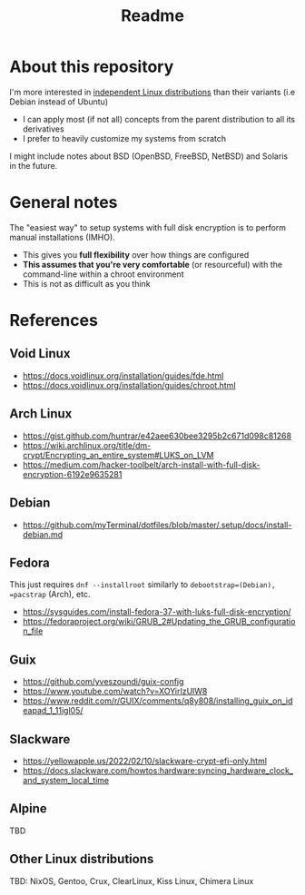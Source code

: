#+TITLE: Readme

* About this repository

I'm more interested in [[https://distrowatch.com/search.php?ostype=Linux&category=All&origin=All&basedon=Independent&notbasedon=None&desktop=All&architecture=All&package=All&rolling=All&isosize=All&netinstall=All&language=All&defaultinit=All&status=Active#simple][independent Linux distributions]] than their variants (i.e Debian instead of Ubuntu)
- I can apply most (if not all) concepts from the parent distribution to all its derivatives
- I prefer to heavily customize my systems from scratch

I might include notes about BSD (OpenBSD, FreeBSD, NetBSD) and Solaris in the future.

* General notes  

The "easiest way" to setup systems with full disk encryption is to perform manual installations (IMHO).
- This gives you *full flexibility* over how things are configured
- *This assumes that you're very comfortable* (or resourceful) with the command-line within a chroot environment
- This is not as difficult as you think
  
* References
  
** Void Linux
- https://docs.voidlinux.org/installation/guides/fde.html
- https://docs.voidlinux.org/installation/guides/chroot.html

** Arch Linux
- https://gist.github.com/huntrar/e42aee630bee3295b2c671d098c81268
- https://wiki.archlinux.org/title/dm-crypt/Encrypting_an_entire_system#LUKS_on_LVM
- https://medium.com/hacker-toolbelt/arch-install-with-full-disk-encryption-6192e9635281

** Debian
- https://github.com/myTerminal/dotfiles/blob/master/.setup/docs/install-debian.md

** Fedora
This just requires =dnf --installroot= similarly to =debootstrap=(Debian), =pacstrap= (Arch), etc.
- https://sysguides.com/install-fedora-37-with-luks-full-disk-encryption/
- https://fedoraproject.org/wiki/GRUB_2#Updating_the_GRUB_configuration_file

** Guix
- https://github.com/yveszoundi/guix-config
- https://www.youtube.com/watch?v=XOYirIzUlW8
- https://www.reddit.com/r/GUIX/comments/q8y808/installing_guix_on_ideapad_1_11igl05/
    
** Slackware
- https://yellowapple.us/2022/02/10/slackware-crypt-efi-only.html
- https://docs.slackware.com/howtos:hardware:syncing_hardware_clock_and_system_local_time

** Alpine

TBD

** Other Linux distributions

TBD: NixOS, Gentoo, Crux, ClearLinux, Kiss Linux, Chimera Linux
